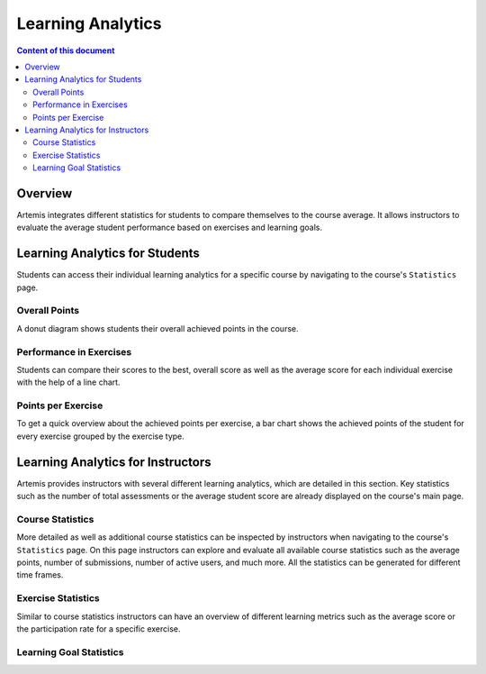 .. _learning-analytics:

Learning Analytics
=====

.. contents:: Content of this document
    :local:
    :depth: 2

Overview
--------
Artemis integrates different statistics for students to compare themselves to the course average.
It allows instructors to evaluate the average student performance based on exercises and learning goals.

Learning Analytics for Students
------------------
Students can access their individual learning analytics for a specific course by navigating to the course's ``Statistics`` page.

|students-statistics|

Overall Points
^^^^^^^^^^^^^^
A donut diagram shows students their overall achieved points in the course.
|students-overall-points|

Performance in Exercises
^^^^^^^^^^^^^^^^^^^^^^^^
Students can compare their scores to the best, overall score as well as the average score for each individual exercise with the help of a line chart.
|students-performance-in-exercises|

Points per Exercise
^^^^^^^^^^^^^^^^^^^
To get a quick overview about the achieved points per exercise, a bar chart shows the achieved points of the student for every exercise grouped by the exercise type.
|students-points-per-exercise|

Learning Analytics for Instructors
------------------
Artemis provides instructors with several different learning analytics, which are detailed in this section.
Key statistics such as the number of total assessments or the average student score are already displayed on the course's main page.
|instructors-basic-statistics|

Course Statistics
^^^^^^^^^^^^^^^^^
More detailed as well as additional course statistics can be inspected by instructors when navigating to the course's ``Statistics`` page.
|instructors-course-statistics-button|
On this page instructors can explore and evaluate all available course statistics such as the average points, number of submissions, number of active users, and much more.
All the statistics can be generated for different time frames.
|instructors-course-statistics|

Exercise Statistics
^^^^^^^^^^^^^^^^^^^
Similar to course statistics instructors can have an overview of different learning metrics such as the average score or the participation rate for a specific exercise.
|instructors-exercise-statistics|

Learning Goal Statistics
^^^^^^^^^^^^^^^^^^^^^^^^


.. |students-statistics| image:: learning-analytics/students-statistics.png
    :width: 1000
.. |students-overall-points| image:: learning-analytics/students-overall-points.png
    :width: 1000
.. |students-performance-in-exercises| image:: learning-analytics/students-performance-in-exercises.png
    :width: 1000
.. |students-points-per-exercise| image:: learning-analytics/students-points-per-exercise.png
    :width: 1000
.. |instructors-basic-statistics| image:: learning-analytics/instructors-basic-statistics.png
    :width: 1000
.. |instructors-course-statistics-button| image:: learning-analytics/instructors-course-statistics-button.png
    :width: 1000
.. |instructors-course-statistics| image:: learning-analytics/instructors-course-statistics.png
    :width: 1000
.. |instructors-exercise-statistics| image:: learning-analytics/instructors-exercise-statistics.png
    :width: 1000
